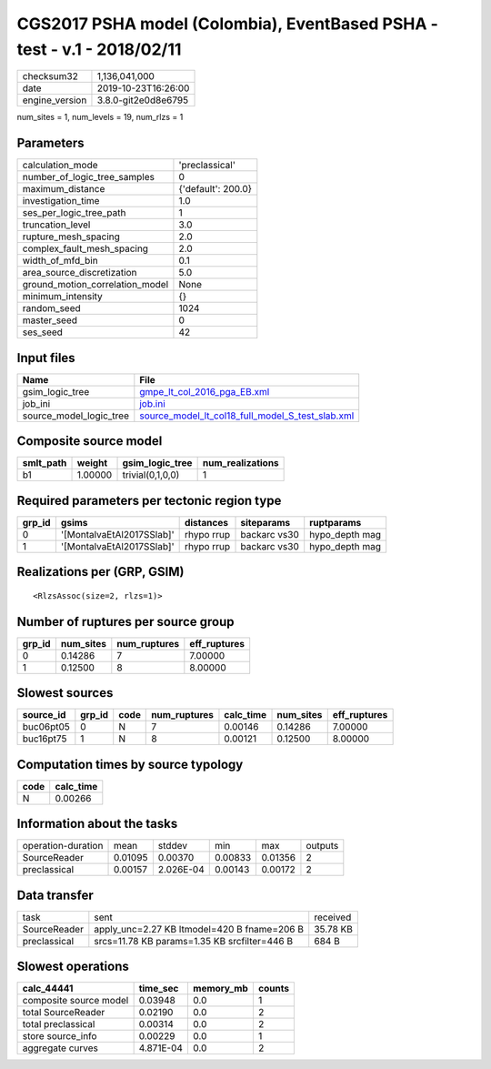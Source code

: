 CGS2017 PSHA model (Colombia), EventBased PSHA - test -  v.1 - 2018/02/11
=========================================================================

============== ===================
checksum32     1,136,041,000      
date           2019-10-23T16:26:00
engine_version 3.8.0-git2e0d8e6795
============== ===================

num_sites = 1, num_levels = 19, num_rlzs = 1

Parameters
----------
=============================== ==================
calculation_mode                'preclassical'    
number_of_logic_tree_samples    0                 
maximum_distance                {'default': 200.0}
investigation_time              1.0               
ses_per_logic_tree_path         1                 
truncation_level                3.0               
rupture_mesh_spacing            2.0               
complex_fault_mesh_spacing      2.0               
width_of_mfd_bin                0.1               
area_source_discretization      5.0               
ground_motion_correlation_model None              
minimum_intensity               {}                
random_seed                     1024              
master_seed                     0                 
ses_seed                        42                
=============================== ==================

Input files
-----------
======================= ======================================================================================================
Name                    File                                                                                                  
======================= ======================================================================================================
gsim_logic_tree         `gmpe_lt_col_2016_pga_EB.xml <gmpe_lt_col_2016_pga_EB.xml>`_                                          
job_ini                 `job.ini <job.ini>`_                                                                                  
source_model_logic_tree `source_model_lt_col18_full_model_S_test_slab.xml <source_model_lt_col18_full_model_S_test_slab.xml>`_
======================= ======================================================================================================

Composite source model
----------------------
========= ======= ================ ================
smlt_path weight  gsim_logic_tree  num_realizations
========= ======= ================ ================
b1        1.00000 trivial(0,1,0,0) 1               
========= ======= ================ ================

Required parameters per tectonic region type
--------------------------------------------
====== ========================= ========== ============ ==============
grp_id gsims                     distances  siteparams   ruptparams    
====== ========================= ========== ============ ==============
0      '[MontalvaEtAl2017SSlab]' rhypo rrup backarc vs30 hypo_depth mag
1      '[MontalvaEtAl2017SSlab]' rhypo rrup backarc vs30 hypo_depth mag
====== ========================= ========== ============ ==============

Realizations per (GRP, GSIM)
----------------------------

::

  <RlzsAssoc(size=2, rlzs=1)>

Number of ruptures per source group
-----------------------------------
====== ========= ============ ============
grp_id num_sites num_ruptures eff_ruptures
====== ========= ============ ============
0      0.14286   7            7.00000     
1      0.12500   8            8.00000     
====== ========= ============ ============

Slowest sources
---------------
========= ====== ==== ============ ========= ========= ============
source_id grp_id code num_ruptures calc_time num_sites eff_ruptures
========= ====== ==== ============ ========= ========= ============
buc06pt05 0      N    7            0.00146   0.14286   7.00000     
buc16pt75 1      N    8            0.00121   0.12500   8.00000     
========= ====== ==== ============ ========= ========= ============

Computation times by source typology
------------------------------------
==== =========
code calc_time
==== =========
N    0.00266  
==== =========

Information about the tasks
---------------------------
================== ======= ========= ======= ======= =======
operation-duration mean    stddev    min     max     outputs
SourceReader       0.01095 0.00370   0.00833 0.01356 2      
preclassical       0.00157 2.026E-04 0.00143 0.00172 2      
================== ======= ========= ======= ======= =======

Data transfer
-------------
============ ============================================ ========
task         sent                                         received
SourceReader apply_unc=2.27 KB ltmodel=420 B fname=206 B  35.78 KB
preclassical srcs=11.78 KB params=1.35 KB srcfilter=446 B 684 B   
============ ============================================ ========

Slowest operations
------------------
====================== ========= ========= ======
calc_44441             time_sec  memory_mb counts
====================== ========= ========= ======
composite source model 0.03948   0.0       1     
total SourceReader     0.02190   0.0       2     
total preclassical     0.00314   0.0       2     
store source_info      0.00229   0.0       1     
aggregate curves       4.871E-04 0.0       2     
====================== ========= ========= ======